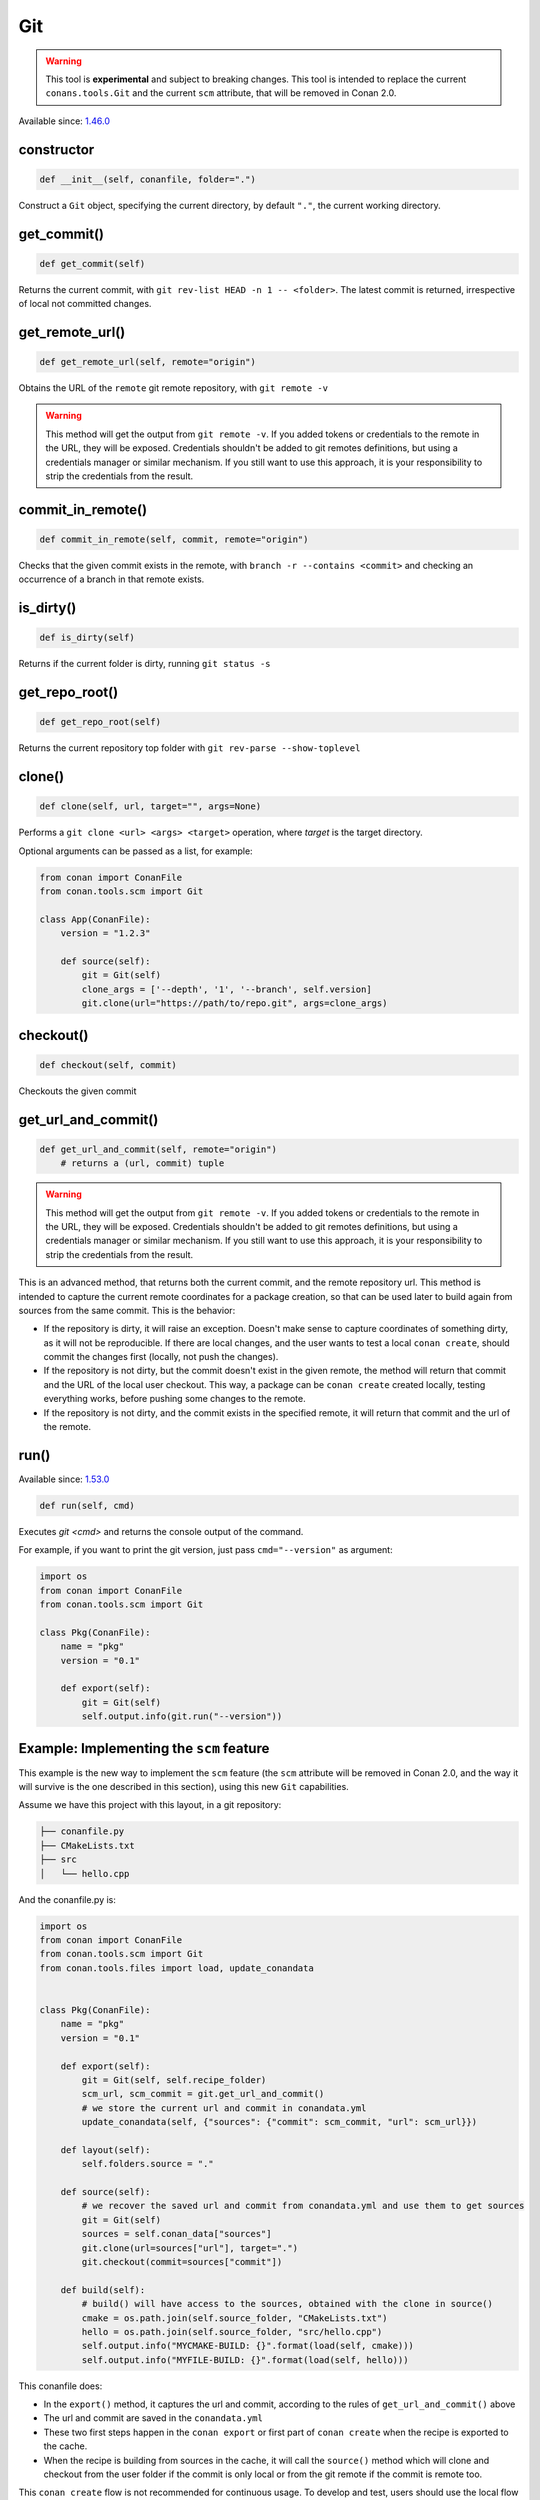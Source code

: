 .. _conan_tools_scm_git:

Git
===

.. warning::

    This tool is **experimental** and subject to breaking changes. This tool is intended to replace the current ``conans.tools.Git`` and the current ``scm`` attribute, that will be removed in Conan 2.0.

Available since: `1.46.0 <https://github.com/conan-io/conan/releases/tag/1.46.0>`_

constructor
-----------

.. code-block:: python

    def __init__(self, conanfile, folder=".")


Construct a ``Git`` object, specifying the current directory, by default ``"."``, the current working directory.


get_commit()
------------

.. code-block:: python
    
    def get_commit(self)


Returns the current commit, with ``git rev-list HEAD -n 1 -- <folder>``. The latest commit is returned, irrespective of local not committed changes.


get_remote_url()
----------------

.. code-block:: python
    
    def get_remote_url(self, remote="origin")


Obtains the URL of the ``remote`` git remote repository, with ``git remote -v``

.. warning::

    This method will get the output from ``git remote -v``. If you added tokens or credentials to the remote in the URL, they will be
    exposed. Credentials shouldn't be added to git remotes definitions, but using a credentials manager or similar mechanism.
    If you still want to use this approach, it is your responsibility to strip the credentials from the result.


commit_in_remote()
------------------

.. code-block:: python
    
    def commit_in_remote(self, commit, remote="origin")


Checks that the given commit exists in the remote, with ``branch -r --contains <commit>`` and checking an occurrence of a branch in that remote exists.


is_dirty()
----------

.. code-block:: python
    
    def is_dirty(self)


Returns if the current folder is dirty, running ``git status -s``



get_repo_root()
---------------

.. code-block:: python
    
    def get_repo_root(self)


Returns the current repository top folder with ``git rev-parse --show-toplevel``



clone()
-------

.. code-block:: python
    
    def clone(self, url, target="", args=None)


Performs a ``git clone <url> <args> <target>`` operation,
where `target` is the target directory.

Optional arguments can be passed as a list, for example:

.. code-block:: python

    from conan import ConanFile
    from conan.tools.scm import Git

    class App(ConanFile):
        version = "1.2.3"

        def source(self):
            git = Git(self)
            clone_args = ['--depth', '1', '--branch', self.version]
            git.clone(url="https://path/to/repo.git", args=clone_args)

    
checkout()
----------

.. code-block:: python
    
    def checkout(self, commit)


Checkouts the given commit


get_url_and_commit()
--------------------

.. code-block:: python
    
    def get_url_and_commit(self, remote="origin")
        # returns a (url, commit) tuple


.. warning::

    This method will get the output from ``git remote -v``. If you added tokens or credentials to the remote in the URL, they will be
    exposed. Credentials shouldn't be added to git remotes definitions, but using a credentials manager or similar mechanism.
    If you still want to use this approach, it is your responsibility to strip the credentials from the result.


This is an advanced method, that returns both the current commit, and the remote repository url.
This method is intended to capture the current remote coordinates for a package creation, so that can be used later to build
again from sources from the same commit. This is the behavior:

- If the repository is dirty, it will raise an exception. Doesn't make sense to capture coordinates of something dirty, as
  it will not be reproducible. If there are local changes, and the user wants to test a local ``conan create``, should commit
  the changes first (locally, not push the changes).
- If the repository is not dirty, but the commit doesn't exist in the given remote, the method will return that commit and the
  URL of the local user checkout. This way, a package can be ``conan create`` created locally, testing everything works, before
  pushing some changes to the remote.
- If the repository is not dirty, and the commit exists in the specified remote, it will return that commit and the url of the
  remote. 

run()
-----

Available since: `1.53.0 <https://github.com/conan-io/conan/releases/tag/1.53.0>`_

.. code-block:: python
    
    def run(self, cmd)


Executes `git <cmd>` and returns the console output of the command.

For example, if you want to print the git version, just pass ``cmd="--version"`` as
argument:

.. code-block:: python

    import os
    from conan import ConanFile
    from conan.tools.scm import Git

    class Pkg(ConanFile):
        name = "pkg"
        version = "0.1"

        def export(self):
            git = Git(self)
            self.output.info(git.run("--version"))



Example: Implementing the ``scm`` feature 
-----------------------------------------

This example is the new way to implement the ``scm`` feature (the ``scm`` attribute will be removed in Conan 2.0, and the way it will survive is the one described in this section), using this new ``Git`` capabilities.

Assume we have this project with this layout, in a git repository:

.. code-block:: text

        ├── conanfile.py
        ├── CMakeLists.txt
        ├── src
        │   └── hello.cpp


And the conanfile.py is:


.. code-block:: python

        import os
        from conan import ConanFile
        from conan.tools.scm import Git
        from conan.tools.files import load, update_conandata


        class Pkg(ConanFile):
            name = "pkg"
            version = "0.1"

            def export(self):
                git = Git(self, self.recipe_folder)
                scm_url, scm_commit = git.get_url_and_commit()
                # we store the current url and commit in conandata.yml
                update_conandata(self, {"sources": {"commit": scm_commit, "url": scm_url}})

            def layout(self):
                self.folders.source = "."

            def source(self):
                # we recover the saved url and commit from conandata.yml and use them to get sources
                git = Git(self)
                sources = self.conan_data["sources"]
                git.clone(url=sources["url"], target=".")
                git.checkout(commit=sources["commit"])

            def build(self):
                # build() will have access to the sources, obtained with the clone in source()
                cmake = os.path.join(self.source_folder, "CMakeLists.txt")
                hello = os.path.join(self.source_folder, "src/hello.cpp")
                self.output.info("MYCMAKE-BUILD: {}".format(load(self, cmake)))
                self.output.info("MYFILE-BUILD: {}".format(load(self, hello)))


This conanfile does:

- In the ``export()`` method, it captures the url and commit, according to the rules of ``get_url_and_commit()`` above
- The url and commit are saved in the ``conandata.yml``
- These two first steps happen in the ``conan export`` or first part of ``conan create`` when the recipe is exported to the cache.
- When the recipe is building from sources in the cache, it will call the ``source()`` method which will clone and checkout from 
  the user folder if the commit is only local or from the git remote if the commit is remote too.

This ``conan create`` flow is not recommended for continuous usage. To develop and test, users should use the local flow (``conan install`` + build system).
Only in the last stage, to check that things are looking good to push, the user can do a local commit, and before pushing, do a ``conan create`` to check
locally.
